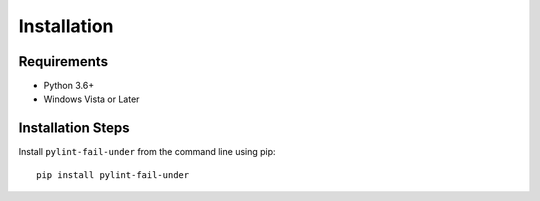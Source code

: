 ############
Installation
############


************
Requirements
************

* Python 3.6+
* Windows Vista or Later

******************
Installation Steps
******************

Install ``pylint-fail-under`` from the command line using pip::

   pip install pylint-fail-under
